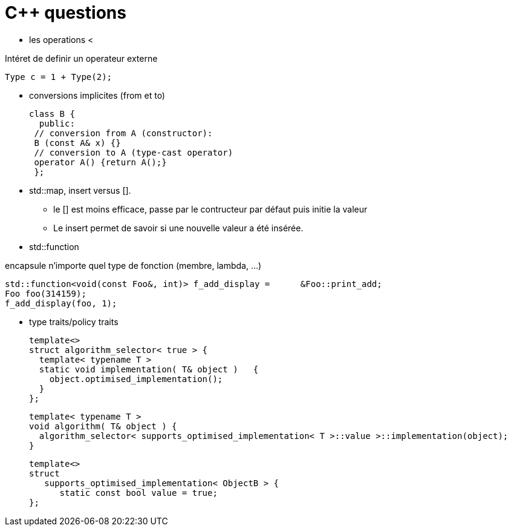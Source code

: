 = C++ questions

* les operations < 

Intéret de definir un operateur externe

  Type c = 1 + Type(2);

* conversions implicites (from et to)

 class B {
   public:
  // conversion from A (constructor):
  B (const A& x) {}
  // conversion to A (type-cast operator)
  operator A() {return A();}
  };

* std::map, insert versus []. 
** le [] est moins efficace, passe par le contructeur par défaut puis initie la valeur
** Le insert permet de savoir si une nouvelle valeur a été insérée.



* std::function

encapsule n'importe quel type de fonction (membre, lambda, ...)

    std::function<void(const Foo&, int)> f_add_display =      &Foo::print_add;
    Foo foo(314159);
    f_add_display(foo, 1);
    
* type traits/policy traits

  template<> 
  struct algorithm_selector< true > { 
    template< typename T > 
    static void implementation( T& object )   { 
      object.optimised_implementation(); 
    } 
  };

  template< typename T > 
  void algorithm( T& object ) { 
    algorithm_selector< supports_optimised_implementation< T >::value >::implementation(object); 
  }
  
  template<> 
  struct 
     supports_optimised_implementation< ObjectB > { 
        static const bool value = true; 
  };



